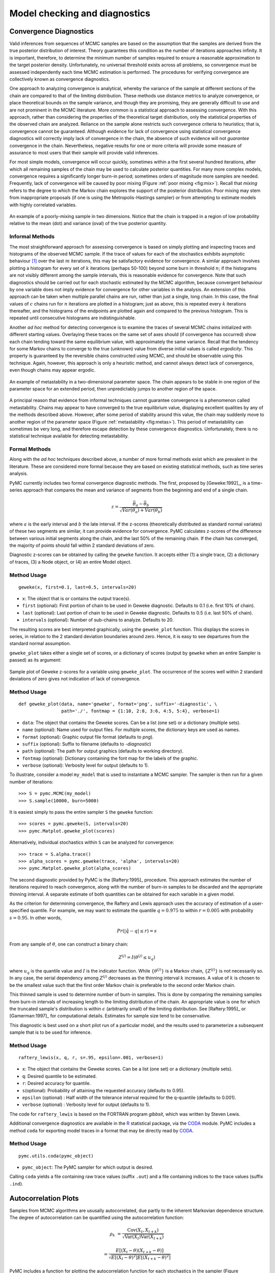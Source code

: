 .. _chap:modelchecking:

******************************
Model checking and diagnostics
******************************


Convergence Diagnostics
=======================

Valid inferences from sequences of MCMC samples are based on the assumption that
the samples are derived from the true posterior distribution of interest. Theory
guarantees this condition as the number of iterations approaches infinity. It is
important, therefore, to determine the minimum number of samples required to
ensure a reasonable approximation to the target posterior density.
Unfortunately, no universal threshold exists across all problems, so convergence
must be assessed independently each time MCMC estimation is performed. The
procedures for verifying convergence are collectively known as convergence
diagnostics.

One approach to analyzing convergence is analytical, whereby the variance of the
sample at different sections of the chain are compared to that of the limiting
distribution. These methods use distance metrics to analyze convergence, or
place theoretical bounds on the sample variance, and though they are promising,
they are generally difficult to use and are not prominent in the MCMC
literature. More common is a statistical approach to assessing convergence. With
this approach, rather than considering the properties of the theoretical target
distribution, only the statistical properties of the observed chain are
analyzed. Reliance on the sample alone restricts such convergence criteria to
heuristics; that is, convergence cannot be guaranteed. Although evidence for
lack of convergence using statistical convergence diagnostics will correctly
imply lack of convergence in the chain, the absence of such evidence will not
*guarantee* convergence in the chain. Nevertheless, negative results for one or
more criteria will provide some measure of assurance to most users that their
sample will provide valid inferences.

For most simple models, convergence will occur quickly, sometimes within a
the first several hundred iterations, after which all remaining samples of
the chain may be used to calculate posterior quantities. For many more
complex models, convergence requires a significantly longer burn-in
period; sometimes orders of magnitude more samples are needed. Frequently,
lack of convergence will be caused by poor mixing (Figure :ref:`poor mixing <fig:mix>`).
Recall that *mixing* refers to the degree to which the Markov chain
explores the support of the posterior distribution. Poor mixing may stem
from inappropriate proposals (if one is using the Metropolis-Hastings
sampler) or from attempting to estimate models with highly correlated
variables.

.. _fig:mix:

.. figure:: figs/poor_mixing.png
   :alt: Poor mixing figure
   :align: center

   An example of a poorly-mixing sample in two dimensions. Notice that the
   chain is trapped in a region of low probability relative to the mean
   (dot) and variance (oval) of the true posterior quantity.


Informal Methods
----------------

The most straightforward approach for assessing convergence is based on simply
plotting and inspecting traces and histograms of the observed MCMC sample. If
the trace of values for each of the stochastics exhibits asymptotic behaviour
[#]_ over the last :math:`m` iterations, this may be satisfactory evidence for
convergence. A similar approach involves plotting a histogram for every set of
:math:`k` iterations (perhaps 50-100) beyond some burn in threshold :math:`n`;
if the histograms are not visibly different among the sample intervals, this is
reasonable evidence for convergence. Note that such diagnostics should be
carried out for each stochastic estimated by the MCMC algorithm, because
convergent behaviour by one variable does not imply evidence for convergence for
other variables in the analysis. An extension of this approach can be taken when
multiple parallel chains are run, rather than just a single, long chain. In this
case, the final values of :math:`c` chains run for :math:`n` iterations are
plotted in a histogram; just as above, this is repeated every :math:`k`
iterations thereafter, and the histograms of the endpoints are plotted again and
compared to the previous histogram. This is repeated until consecutive
histograms are indistinguishable.

Another *ad hoc* method for detecting convergence is to examine the traces of
several MCMC chains initialized with different starting values. Overlaying these
traces on the same set of axes should (if convergence has occurred) show each
chain tending toward the same equilibrium value, with approximately the same
variance. Recall that the tendency for some Markov chains to converge to the
true (unknown) value from diverse initial values is called *ergodicity*. This
property is guaranteed by the reversible chains constructed using MCMC, and
should be observable using this technique. Again, however, this approach is only
a heuristic method, and cannot always detect lack of convergence, even though
chains may appear ergodic.


.. _fig:metas:

.. figure:: figs/metastable.png
   :align: center

   An example of metastability in a two-dimensional parameter space. The
   chain appears to be stable in one region of the parameter space for an
   extended period, then unpredictably jumps to another region of the
   space.


A principal reason that evidence from informal techniques cannot guarantee
convergence is a phenomenon called metastability. Chains may appear to have
converged to the true equilibrium value, displaying excellent qualities by any
of the methods described above. However, after some period of stability around
this value, the chain may suddenly move to another region of the parameter space
(Figure :ref:`metastability <fig:metas>`). This period of metastability can sometimes be very
long, and therefore escape detection by these convergence diagnostics.
Unfortunately, there is no statistical technique available for detecting
metastability.


Formal Methods
--------------

Along with the *ad hoc* techniques described above, a number of more formal
methods exist which are prevalent in the literature. These are considered more
formal because they are based on existing statistical methods, such as time
series analysis.

PyMC currently includes two formal convergence diagnostic methods. The first,
proposed by [Geweke:1992]_, is a time-series approach that compares the mean
and variance of segments from the beginning and end of a single chain.


.. math::
   z = \frac{\bar{\theta}_a - \bar{\theta}_b}{\sqrt{Var(\theta_a) + Var(\theta_b)}}


where :math:`a` is the early interval and :math:`b` the late interval. If the
z-scores (theoretically distributed as standard normal variates) of these two
segments are similar, it can provide evidence for convergence. PyMC calculates
z-scores of the difference between various initial segments along the chain, and
the last 50% of the remaining chain. If the chain has converged, the majority of
points should fall within 2 standard deviations of zero.

Diagnostic z-scores can be obtained by calling the ``geweke`` function. It
accepts either (1) a single trace, (2) a dictionary of traces, (3) a Node
object, or (4) an entire Model object.


Method Usage
------------

::

   geweke(x, first=0.1, last=0.5, intervals=20)

* ``x``: The object that is or contains the output trace(s).

* ``first`` (optional): First portion of chain to be used in Geweke diagnostic.
  Defaults to 0.1 (i.e. first 10% of chain).

* ``last`` (optional): Last portion of chain to be used in Geweke diagnostic.
  Defaults to 0.5 (i.e. last 50% of chain).

* ``intervals`` (optional): Number of sub-chains to analyze. Defaults to 20.

The resulting scores are best interpreted graphically, using the ``geweke_plot``
function. This displays the scores in series, in relation to the 2 standard
deviation boundaries around zero. Hence, it is easy to see departures from the
standard normal assumption.

``geweke_plot`` takes either a single set of scores, or a dictionary of scores
(output by ``geweke`` when an entire Sampler is passed) as its argument:

.. _fig:geweke:

.. figure:: figs/geweke.png
   :align: center
   :alt: Geweke figure.

   Sample plot of Geweke z-scores for a variable using ``geweke_plot``.
   The occurrence of the scores well within 2 standard deviations of zero
   gives not indication of lack of convergence.


Method Usage
------------

::

   def geweke_plot(data, name='geweke', format='png', suffix='-diagnostic', \
                   path='./', fontmap = {1:10, 2:8, 3:6, 4:5, 5:4}, verbose=1)

* ``data``: The object that contains the Geweke scores. Can be a list (one set)
  or a dictionary (multiple sets).

* ``name`` (optional): Name used for output files. For multiple scores, the
  dictionary keys are used as names.

* ``format`` (optional): Graphic output file format (defaults to *png*).

* ``suffix`` (optional): Suffix to filename (defaults to *-diagnostic*)

* ``path`` (optional): The path for output graphics (defaults to working
  directory).

* ``fontmap`` (optional): Dictionary containing the font map for the labels of
  the graphic.

* ``verbose`` (optional): Verbosity level for output (defaults to 1).

To illustrate, consider a model ``my_model`` that is used to instantiate a MCMC
sampler. The sampler is then run for a given number of iterations::

   >>> S = pymc.MCMC(my_model)
   >>> S.sample(10000, burn=5000)

It is easiest simply to pass the entire sampler ``S`` the ``geweke`` function::

   >>> scores = pymc.geweke(S, intervals=20)
   >>> pymc.Matplot.geweke_plot(scores)

Alternatively, individual stochastics within ``S`` can be analyzed for
convergence::

   >>> trace = S.alpha.trace()
   >>> alpha_scores = pymc.geweke(trace, 'alpha', intervals=20)
   >>> pymc.Matplot.geweke_plot(alpha_scores)

The second diagnostic provided by PyMC is the [Raftery:1995]_ procedure. This
approach estimates the number of iterations required to reach convergence, along
with the number of burn-in samples to be discarded and the appropriate thinning
interval. A separate estimate of both quantities can be obtained for each
variable in a given model.

As the criterion for determining convergence, the Raftery and Lewis approach
uses the accuracy of estimation of a user-specified quantile. For example, we
may want to estimate the quantile :math:`q=0.975` to within :math:`r=0.005` with
probability :math:`s=0.95`. In other words,


.. math::
   	Pr(|\hat{q}-q| \le r) = s

From any sample of :math:`\theta`, one can construct a binary chain:


.. math::
   	Z^{(j)} = I(\theta^{(j)} \le u_q)

where :math:`u_q` is the quantile value and :math:`I` is the indicator function.
While :math:`\{\theta^{(j)}\}` is a Markov chain, :math:`\{Z^{(j)}\}` is not
necessarily so. In any case, the serial dependency among :math:`Z^{(j)}`
decreases as the thinning interval :math:`k` increases. A value of :math:`k` is
chosen to be the smallest value such that the first order Markov chain is
preferable to the second order Markov chain.

This thinned sample is used to determine number of burn-in samples. This is done
by comparing the remaining samples from burn-in intervals of increasing length
to the limiting distribution of the chain. An appropriate value is one for which
the truncated sample's distribution is within :math:`\epsilon` (arbitrarily
small) of the limiting distribution. See [Raftery:1995]_ or [Gamerman:1997]_ for
computational details. Estimates for sample size tend to be conservative.

This diagnostic is best used on a short pilot run of a particular model, and the
results used to parameterize a subsequent sample that is to be used for
inference.


Method Usage
------------

::

   raftery_lewis(x, q, r, s=.95, epsilon=.001, verbose=1)

* ``x``: The object that contains the Geweke scores. Can be a list (one set) or
  a dictionary (multiple sets).

* ``q``: Desired quantile to be estimated.

* ``r``: Desired accuracy for quantile.

* ``s``\ (optional): Probability of attaining the requested accuracy (defaults
  to 0.95).

* ``epsilon`` (optional) : Half width of the tolerance interval required for the
  q-quantile (defaults to 0.001).

* ``verbose`` (optional) : Verbosity level for output (defaults to 1).

The code for ``raftery_lewis`` is based on the FORTRAN program *gibbsit*, which
was written by Steven Lewis.

Additional convergence diagnostics are available in the `R`_ statistical
package, via the `CODA`_ module. PyMC includes a method ``coda`` for
exporting model traces in a format that may be directly read by `CODA`_.

.. _`R`: http://lib.stat.cmu.edu/r/cran/

.. _`CODA`: http://www-fis.iarc.fr/coda/


Method Usage
------------

::

   pymc.utils.coda(pymc_object)

* ``pymc_object``: The PyMC sampler for which output is desired.

Calling ``coda`` yields a file containing raw trace values (suffix ``.out``) and
a file containing indices to the trace values (suffix ``.ind``).

.. % section convergence_diagnostics (end)


Autocorrelation Plots
=====================


Samples from MCMC algorithms are ususally autocorrelated, due partly to the
inherent Markovian dependence structure. The degree of autocorrelation can be
quantified using the autocorrelation function:

.. math::

   \rho_k & = \frac{\mbox{Cov}(X_t,  X_{t+k})}{\sqrt{\mbox{Var}(X_t)\mbox{Var}(X_{t+k})}}

         & = \frac{E[(X_t - \theta)(X_{t+k} - \theta)]}{\sqrt{E[(X_t - \theta)^2] E[(X_{t+k} - \theta)^2]}}


PyMC includes a function for plotting the autocorrelation function for each
stochastics in the sampler (Figure :ref:`autocorrelation <fig:autocorr>`). This allows users to
examine the relationship among successive samples within sampled chains.
Significant autocorrelation suggests that chains require thinning prior to use
of the posterior statistics for inference.

.. _fig:autocorr:

.. figure:: figs/autocorr.png
   :align: center
   :alt: Autocorrelation figure
   :scale: 70

   Sample autocorrelation plots for two Poisson variables from coal mining
   disasters example model.

::

   autocorrelation(data, name, maxlag=100, format='png', suffix='-acf',
   path='./', fontmap = {1:10, 2:8, 3:6, 4:5, 5:4}, verbose=1)

* ``data``: The object that is or contains the output trace(s).

* ``name``: Name used for output files.

* ``maxlag``: The highest lag interval for which autocorrelation is calculated.

* ``format`` (optional): Graphic output file format (defaults to *png*).

* ``suffix`` (optional): Suffix to filename (defaults to *-diagnostic*)

* ``path`` (optional): The path for output graphics (defaults to working
  directory).

* ``fontmap`` (optional): Dictionary containing the font map for the labels of
  the graphic.

* ``verbose`` (optional): Verbosity level for output (defaults to 1).

.. % section autocorrelation_plots (end)


Goodness of Fit
===============

Checking for model convergence is only the first step in the evaluation of MCMC
model outputs. It is possible for an entirely unsuitable model to converge, so
additional steps are needed to ensure that the estimated model adequately fits
the data. One intuitive way for evaluating model fit is to compare model
predictions with actual observations. In other words, the fitted model can be
used to simulate data, and the distribution of the simulated data should
resemble the distribution of the actual data.


Fortunately, simulating data from the model is a natural component of the
Bayesian modelling framework. Recall, from the discussion on imputation of
missing data, the posterior predictive distribution:


.. math::
   	p(\tilde{y}|y) = \int p(\tilde{y}|\theta) f(\theta|y) d\theta


Here, :math:`\tilde{y}` represents some hypothetical new data that would be
expected, taking into account the posterior uncertainty in the model parameters.
Sampling from the posterior predictive distribution is easy in PyMC. The code
looks identical to the corresponding data stochastic, with two modifications:
(1) the node should be specified as deterministic and (2) the statistical
likelihoods should be replaced by random number generators. As an example,
consider the Poisson data likelihood of the coal mining disasters example::

   @pm.stochastic(observed=True, dtype=int)
   def disasters(  value = disasters_array,
                   early_mean = early_mean,
                   late_mean = late_mean,
                   switchpoint = switchpoint):
       """Annual occurences of coal mining disasters."""
       return pm.poisson_like(value[:switchpoint],early_mean) +
    pm.poisson_like(value[switchpoint:],late_mean)

This is a mixture of Poisson processes, one with a higher early mean and another
with a lower late mean. Here is the corresponding sample from the posterior
predictive distribution::

   @pm.deterministic
   def disasters_sim(early_mean = early_mean,
                   late_mean = late_mean,
                   switchpoint = switchpoint):
       """Coal mining disasters sampled from the posterior predictive distribution"""
       return concatenate( (pm.rpoisson(early_mean, size=switchpoint),
    pm.rpoisson(late_mean, size=n-switchpoint)))

Notice that ``@pm.stochastic`` has been replaced with ``@pm.deterministic`` and
``pm.poisson_like`` with ``pm.rpoisson``. The simulated values from each of the
Poisson processes are concatenated together before returning them.

The degree to which simulated data correspond to observations can be evaluated
in at least two ways. First, these quantities can simply be compared visually.
This allows for a qualitative comparison of model-based replicates and
observations. If there is poor fit, the true value of the data may appear in the
tails of the histogram of replicated data, while a good fit will tend to show
the true data in high-probability regions of the posterior predictive
distribution (Figure :ref:`GOF <fig:gof>`).

The Matplot package in PyMC provides an easy way of producing such plots, via
the ``gof_plot`` function. To illustrate, consider a single data point ``x`` and
an array of values ``x_sim`` sampled from the posterior predictive distribution.
The histogram is generated by calling:

.. _fig:gof:

.. figure:: figs/gof.png
   :align: center
   :alt: GOF figure
   :scale: 70

   Data sampled from the posterior predictive distribution of a model for
   some observation :math:`\mathbf{x}`. The true value of
   :math:`\mathbf{x}` is shown by the dotted red line.

::

   pm.Matplot.gof_plot(x_sim, x, name='x')

A second approach for evaluating goodness of fit using samples from the
posterior predictive distribution involves the use of a statistical criterion.
For example, the Bayesian p-value [Gelman:1996]_ uses a discrepancy measure
that quantifies the difference between data (observed or simulated) and the
expected value, conditional on some model. One such discrepancy measure is the
Freeman-Tukey statistic [Brooks:2000]_:


.. math::

   	D(x|\theta) = \sum_j (\sqrt{x_j}-\sqrt{e_j})^2

Model fit is assessed by comparing the discrepancies from observed data to those
from simulated data. On average, we expect the difference between them to be
zero; hence, the Bayesian p-value is simply the proportion of simulated
discrepancies that are larger than their corresponding observed discrepancies:


.. math::
   	p = Pr[ D(\text{sim}) > D(\text{obs}) ]

If :math:`p` is very large (e.g. :math:`>0.975`) or very small (e.g.
:math:`<0.025`) this implies that the model is not consistent with the data, and
thus is evidence of lack of fit. Graphically, data and simulated discrepancies
plotted together should be clustered along a 45 degree line passing through the
origin, as shown in Figure :ref:`deviates <fig:deviate>`.

The ``discrepancy`` function in the ``utils`` package can be used to generate
discrepancy statistics from arrays of data, simulated values, and expected
values:

.. _fig:deviate:

.. figure:: figs/deviates.png
   :align: center
   :alt: deviates figure
   :scale: 100

   Plot of deviates of observed and simulated data from expected values.
   The cluster of points symmetrically about the 45 degree line (and the
   reported p-value) suggests acceptable fit for the modeled parameter.


::

   D = pm.utils.discrepancy(observed, simulated, expected)

A call to this function returns two arrays of discrepancy values, which can be
passed to the ``discrepancy_plot`` function in the Matplot module to generate a
scatter plot, and if desired, a p-value::

   pm.Matplot.discrepancy_plot(D, name='D', report_p=True)

Additional optional arguments for ``discrepancy_plot`` are identical to other
PyMC plotting functions.

.. % section goodness_of_fit (end)

.. rubric:: Footnotes

.. [#] Asymptotic behaviour implies that the variance and the mean value of the sample
   stays relatively constant over some arbitrary period.

